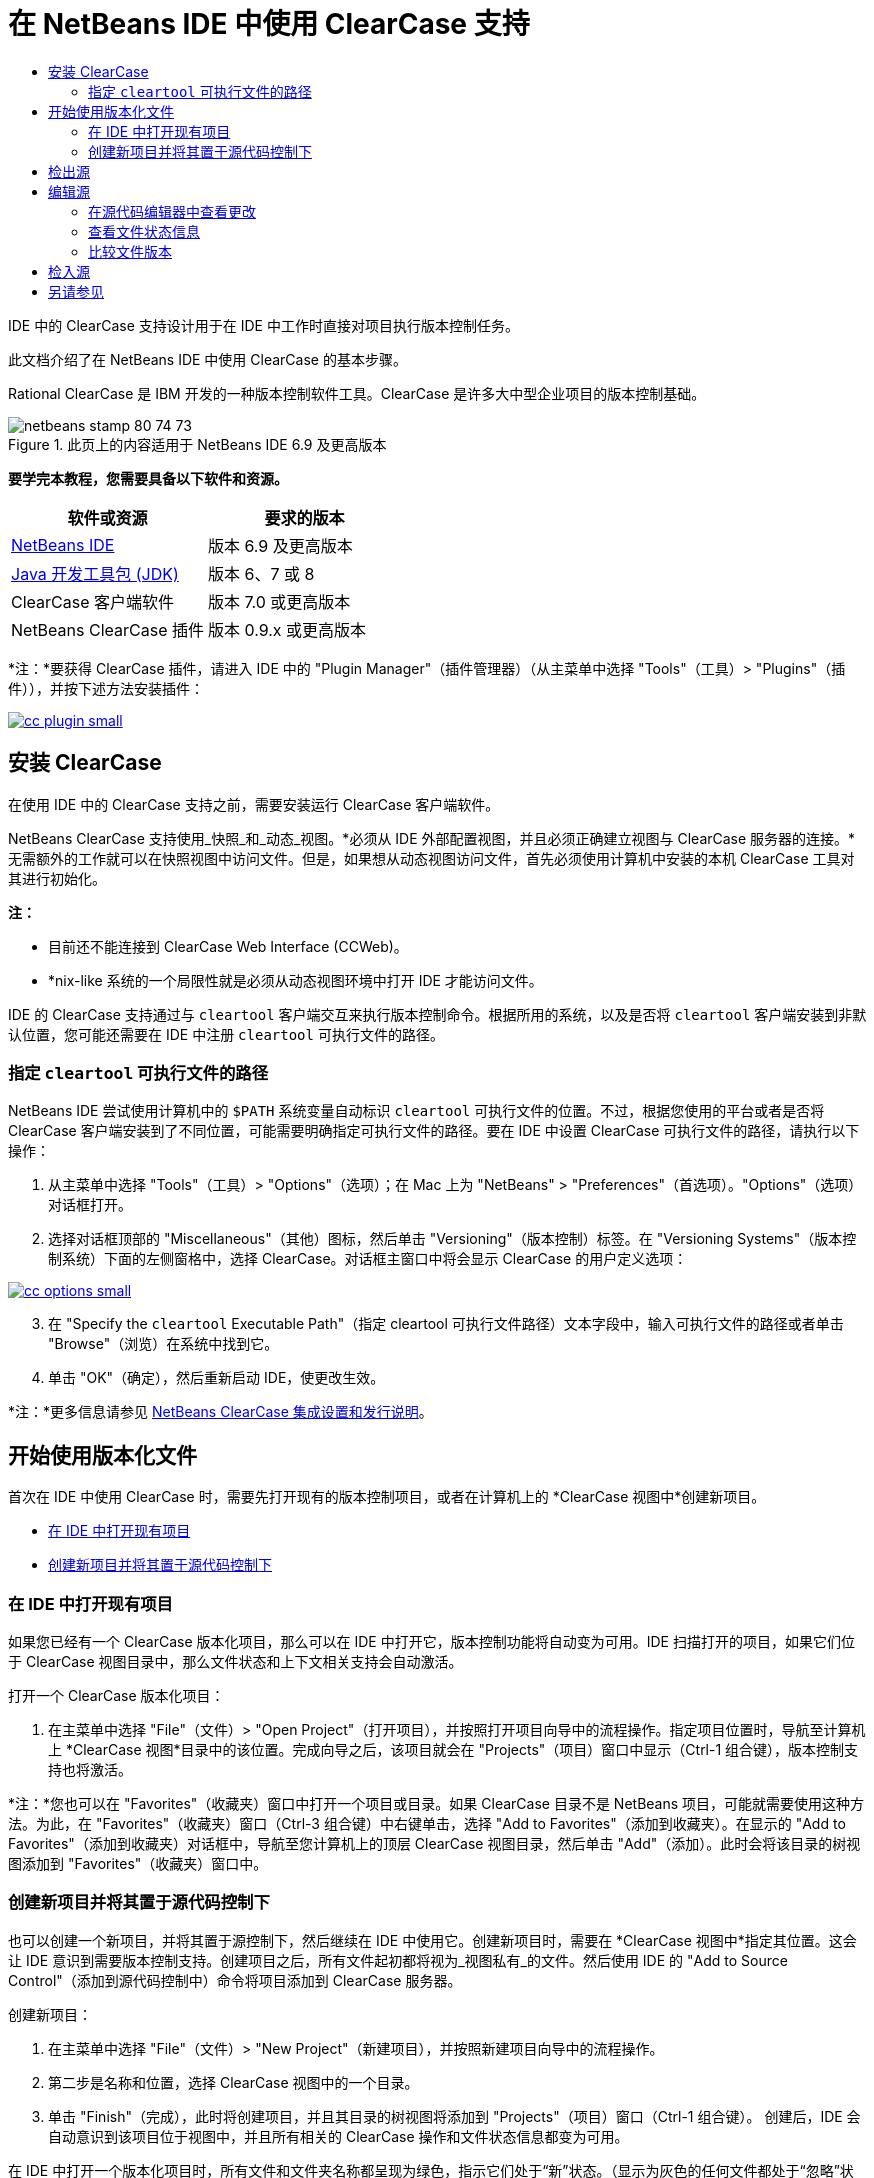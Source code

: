 // 
//     Licensed to the Apache Software Foundation (ASF) under one
//     or more contributor license agreements.  See the NOTICE file
//     distributed with this work for additional information
//     regarding copyright ownership.  The ASF licenses this file
//     to you under the Apache License, Version 2.0 (the
//     "License"); you may not use this file except in compliance
//     with the License.  You may obtain a copy of the License at
// 
//       http://www.apache.org/licenses/LICENSE-2.0
// 
//     Unless required by applicable law or agreed to in writing,
//     software distributed under the License is distributed on an
//     "AS IS" BASIS, WITHOUT WARRANTIES OR CONDITIONS OF ANY
//     KIND, either express or implied.  See the License for the
//     specific language governing permissions and limitations
//     under the License.
//

= 在 NetBeans IDE 中使用 ClearCase 支持
:jbake-type: tutorial
:jbake-tags: tutorials 
:jbake-status: published
:icons: font
:syntax: true
:source-highlighter: pygments
:toc: left
:toc-title:
:description: 在 NetBeans IDE 中使用 ClearCase 支持 - Apache NetBeans
:keywords: Apache NetBeans, Tutorials, 在 NetBeans IDE 中使用 ClearCase 支持

IDE 中的 ClearCase 支持设计用于在 IDE 中工作时直接对项目执行版本控制任务。

此文档介绍了在 NetBeans IDE 中使用 ClearCase 的基本步骤。

Rational ClearCase 是 IBM 开发的一种版本控制软件工具。ClearCase 是许多大中型企业项目的版本控制基础。


image::images/netbeans-stamp-80-74-73.png[title="此页上的内容适用于 NetBeans IDE 6.9 及更高版本"]


*要学完本教程，您需要具备以下软件和资源。*

|===
|软件或资源 |要求的版本 

|link:https://netbeans.org/downloads/index.html[+NetBeans IDE+] |版本 6.9 及更高版本 

|link:http://www.oracle.com/technetwork/java/javase/downloads/index.html[+Java 开发工具包 (JDK)+] |版本 6、7 或 8 

|ClearCase 客户端软件 |版本 7.0 或更高版本 

|NetBeans ClearCase 插件 |版本 0.9.x 或更高版本 
|===

*注：*要获得 ClearCase 插件，请进入 IDE 中的 "Plugin Manager"（插件管理器）（从主菜单中选择 "Tools"（工具）> "Plugins"（插件）），并按下述方法安装插件：

[.feature]
--

image::images/cc-plugin-small.png[role="left", link="images/cc-plugin.png"]

--


== 安装 ClearCase

在使用 IDE 中的 ClearCase 支持之前，需要安装运行 ClearCase 客户端软件。

NetBeans ClearCase 支持使用_快照_和_动态_视图。*必须从 IDE 外部配置视图，并且必须正确建立视图与 ClearCase 服务器的连接。*无需额外的工作就可以在快照视图中访问文件。但是，如果想从动态视图访问文件，首先必须使用计算机中安装的本机 ClearCase 工具对其进行初始化。

*注：*

* 目前还不能连接到 ClearCase Web Interface (CCWeb)。
* *nix-like 系统的一个局限性就是必须从动态视图环境中打开 IDE 才能访问文件。

IDE 的 ClearCase 支持通过与  ``cleartool``  客户端交互来执行版本控制命令。根据所用的系统，以及是否将  ``cleartool``  客户端安装到非默认位置，您可能还需要在 IDE 中注册  ``cleartool``  可执行文件的路径。


=== 指定  ``cleartool``  可执行文件的路径

NetBeans IDE 尝试使用计算机中的  ``$PATH``  系统变量自动标识  ``cleartool``  可执行文件的位置。不过，根据您使用的平台或者是否将 ClearCase 客户端安装到了不同位置，可能需要明确指定可执行文件的路径。要在 IDE 中设置 ClearCase 可执行文件的路径，请执行以下操作：

1. 从主菜单中选择 "Tools"（工具）> "Options"（选项）；在 Mac 上为 "NetBeans" > "Preferences"（首选项）。"Options"（选项）对话框打开。
2. 选择对话框顶部的 "Miscellaneous"（其他）图标，然后单击 "Versioning"（版本控制）标签。在 "Versioning Systems"（版本控制系统）下面的左侧窗格中，选择 ClearCase。对话框主窗口中将会显示 ClearCase 的用户定义选项：

[.feature]
--

image::images/cc-options-small.jpg[role="left", link="images/cc-options.jpg"]

--


[start=3]
. 在 "Specify the  ``cleartool``  Executable Path"（指定 cleartool 可执行文件路径）文本字段中，输入可执行文件的路径或者单击 "Browse"（浏览）在系统中找到它。

[start=4]
. 单击 "OK"（确定），然后重新启动 IDE，使更改生效。

*注：*更多信息请参见 link:http://versioncontrol.netbeans.org/clearcase/install.html[+NetBeans ClearCase 集成设置和发行说明+]。


== 开始使用版本化文件

首次在 IDE 中使用 ClearCase 时，需要先打开现有的版本控制项目，或者在计算机上的 *ClearCase 视图中*创建新项目。

* <<opening,在 IDE 中打开现有项目>>
* <<addingSourceControl,创建新项目并将其置于源代码控制下>>


=== 在 IDE 中打开现有项目

如果您已经有一个 ClearCase 版本化项目，那么可以在 IDE 中打开它，版本控制功能将自动变为可用。IDE 扫描打开的项目，如果它们位于 ClearCase 视图目录中，那么文件状态和上下文相关支持会自动激活。

打开一个 ClearCase 版本化项目：

1. 在主菜单中选择 "File"（文件）> "Open Project"（打开项目），并按照打开项目向导中的流程操作。指定项目位置时，导航至计算机上 *ClearCase 视图*目录中的该位置。完成向导之后，该项目就会在 "Projects"（项目）窗口中显示（Ctrl-1 组合键），版本控制支持也将激活。

*注：*您也可以在 "Favorites"（收藏夹）窗口中打开一个项目或目录。如果 ClearCase 目录不是 NetBeans 项目，可能就需要使用这种方法。为此，在 "Favorites"（收藏夹）窗口（Ctrl-3 组合键）中右键单击，选择 "Add to Favorites"（添加到收藏夹）。在显示的 "Add to Favorites"（添加到收藏夹）对话框中，导航至您计算机上的顶层 ClearCase 视图目录，然后单击 "Add"（添加）。此时会将该目录的树视图添加到 "Favorites"（收藏夹）窗口中。


=== 创建新项目并将其置于源代码控制下

也可以创建一个新项目，并将其置于源控制下，然后继续在 IDE 中使用它。创建新项目时，需要在 *ClearCase 视图中*指定其位置。这会让 IDE 意识到需要版本控制支持。创建项目之后，所有文件起初都将视为_视图私有_的文件。然后使用 IDE 的 "Add to Source Control"（添加到源代码控制中）命令将项目添加到 ClearCase 服务器。

创建新项目：

1. 在主菜单中选择 "File"（文件）> "New Project"（新建项目），并按照新建项目向导中的流程操作。
2. 第二步是名称和位置，选择 ClearCase 视图中的一个目录。
3. 单击 "Finish"（完成），此时将创建项目，并且其目录的树视图将添加到 "Projects"（项目）窗口（Ctrl-1 组合键）。
创建后，IDE 会自动意识到该项目位于视图中，并且所有相关的 ClearCase 操作和文件状态信息都变为可用。

在 IDE 中打开一个版本化项目时，所有文件和文件夹名称都呈现为绿色，指示它们处于“新”状态。（显示为灰色的任何文件都处于“忽略”状态。更多信息请参见下面的<<badges,标记和颜色编码>>。）IDE 自动决定每个版本化项目文件是否可用于版本控制。（即，包中的源文件通常会视为版本化的，而项目私有文件通常会予以忽略）。

既然您的项目已经创建完成，那么您可以使用 IDE 的 "Add to Source Control"（添加到源代码控制中）命令使其与 ClearCase 服务器同步：

1. 在 "Projects"（项目）窗口中右键单击项目节点，选择 "Add to source control"（添加到源代码控制中）。此时将打开 "Add"（添加）对话框，其中列出 IDE 自动忽略的所有新建的视图私有文件：

[.feature]
--

image::images/add-dialog-small.jpg[role="left", link="images/add-dialog.jpg"]

--


[start=2]
. 在 "Describing Message"（描述消息）文本区输入消息。或者，单击右上角的 "Recent Messages"（近期的消息）(image:images/recent-msgs.png[]) 图标，以便在以前使用过的消息列表中进行查看和选择。

[start=3]
. 指定各个文件的操作后，单击 "Add"（添加）。执行添加操作时，将在界面右下方显示 IDE 的状态栏。成功添加后，版本控制标记就会从 "Projects"（项目）、"Files"（文件）和 "Favorites"（收藏夹）窗口中消失，并且检入文件的颜色编码会变成黑色。

*注：*可以在 "Add"（添加）对话框中指定是否把某些文件排除在 "Add"（添加）操作之外。为此，单击选定文件的 "Action"（操作）列，从下拉列表中选择 "Do not Add"（不添加）。


== 检出源

在 IDE 中打开一个 ClearCase 版本化项目之后，可以对源进行更改。修改 ClearCase 版本化文件首先要求将它们检出或_劫持_。NetBeans ClearCase 支持提供了两种方法用来实现它：

* *手动*：右键单击文件节点，选择 "ClearCase" > "Checkout"（检出）或 "ClearCase" > "Hijack"（劫持）。
* *使用“根据需求检出”功能*：只要发生需要可写入文件的操作，IDE 就会自动运行相关的 ClearCase 命令。（例如，第一次在编辑器中更改文件内容或者运行一个重构操作）。

“根据需求检出”功能可以使用 <<ccOptions,ClearCase "Options"（选项）对话框>>中的“根据需求检出”选项进行优化。


== 编辑源

与 NetBeans IDE 中打开的任何项目一样，在 IDE 窗口（例如 "Projects"（项目）（Ctrl-1 组合键）、"Files"（文件）（Ctrl-2 组合键）或 "Favorites"（收藏夹）（Ctrl-3 组合键）窗口）中显示文件时，您可以双击文件节点，在源代码编辑器中打开文件。

在 IDE 中的处理源时，您需要处理各种 UI 组件，这有助于查看和操作版本控制命令：

* <<viewingChanges,在源代码编辑器中查看更改>>
* <<viewingFileStatus,查看文件状态信息>>
* <<comparing,比较文件版本>>


=== 在源代码编辑器中查看更改

当在 IDE 的源代码编辑器中打开一个版本化文件时，针对资源库中以前的检出版本对文件进行修改时，可以查看该文件上发生的实时更改。您在操作时，IDE 通过源代码编辑器旁注中的颜色编码传递了以下信息：

|===
|*蓝色* (     ) |指示自早期版本之后发生更改的行。 

|*绿色* (     ) |指示自早期版本之后添加的行。 

|*红色* (     ) |指示自早期版本之后移除的行。 
|===

源代码编辑器左旁注逐行显示发生的更改。当修改给定行时，所做更改会立即在左旁注中显示出来。

单击旁注的颜色分组可以恢复新更改。例如，当单击红色图标时，左下方的屏幕快照显示可用的窗口部件，指从检出文件中移除的行。

源代码编辑器右旁注提供了对文件所做的更改的整体视图，从上到下显示。更改文件之后，将会立即生成颜色编码。

注：单击旁注的特定点可以让内联光标立即转到文件中的该位置。想要查看受影响行的行号，可以将鼠标放在右旁注中的彩色图标上：

|===
|[.feature]
--

image::images/left-ui-small.png[role="left", link="images/left-ui.png"]

--
 
*左旁注* |image:images/right-ui.png[title="版本控制颜色编码显示在编辑器的右旁注中"] 
*右旁注* 
|===


=== 查看文件状态信息

使用 "Projects"（项目）（Ctrl-1 组合键）、"Files"（文件）（Ctrl-2 组合键）、"Favorites"（收藏夹）（Ctrl-3 组合键）或 "Versioning"（版本控制）窗口时，IDE 提供了一些可视化功能，有助于查看文件状态信息。在下面的示例中，请注意标记（例如，image:images/blue-badge.png[]）、文件名颜色和相邻状态标签如何全都彼此一致，以向您提供一种简单而有效的方法来跟踪文件的版本控制信息：

image::images/badge-example.jpg[title="蓝色版本控制标记显示在 "Favorites"（收藏夹）窗口中"]

标记、颜色编码、文件状态标签和最重要的 "Versioning"（版本控制）窗口都有助于在 IDE 中有效地查看和管理版本控制信息。

* <<badges,标记和颜色编码>>
* <<fileStatus,文件状态标签>>
* <<versioning,"Versioning"（版本控制）窗口>>


==== 标记和颜色编码

标记应用于项目、文件夹、包节点，通知您包含在该节点中的文件状态：

下表显示了用于标记的颜色方案：

|===
|UI 组件 |描述 

|*蓝色标记* (image:images/blue-badge.png[]) |指示当前检出、劫持或添加的文件或文件夹。对于包，此标记仅应用于包本身，而不应用于它的子包。对于项目或文件夹，此标记指示其中的更改，或指示其所包含子文件夹中的任何更改。 
|===

颜色编码应用于文件名，以指示它们的当前状态：

|===
|颜色 |示例 |描述 

|*蓝色* |image:images/blue-text.png[] |指示文件已检出。 

|*绿色* |image:images/green-text.png[] |指示文件是新建的，并且未添加到源控制。 

|*灰色* |image:images/gray-text.png[] |指示文件被 ClearCase 忽略，并且不会包含在版本控制命令中，例如，"Add to Source Control"（添加到源代码控制中）或者 "Checkin"（检入）。如果文件没有进行版本化，那么它们只能被忽略。 

|*删除线* |image:images/strike-through-text.png[] |指示文件已从检入操作或者 "Add to Source Control"（添加到源代码控制中）操作中排除。当选择从一个操作中排除单独的文件时，只能在特定位置删除文本，例如 "Versioning"（版本控制）窗口，"checkin"（检入）对话框和 "Add to Source Control"（添加到源代码控制中）对话框。其他 ClearCase 命令（例如 "Update"（更新）命令）仍然会影响到此类文件。 
|===


==== 文件状态标签

文件状态标签以文本的形式指示 IDE 窗口中的版本控制文件的状态。默认情况下，IDE 在窗口中列出的文件右侧以灰色文本显示它们的状态（新的、保留的、不保留的、忽略的等）信息。然而，您可以根据需要修改此格式。例如，如果您想将版本选择器添加至状态标签，请进行以下操作：

1. 从主菜单中选择 "Tools"（工具）> "Options"（选项）；在 Mac 上为 "NetBeans" > "Preferences"（首选项）。此时将打开 "Options"（选项）窗口。
2. 选择窗口顶部的 "Miscellaneous"（其他）图标，然后单击下面的 "Versioning"（版本控制）标签。确保版本控制系统下的左侧面板中的 ClearCase 已选中。（请参考上面的<<ccOptions,屏幕快照>>）。
3. 单击 "Status Label Format"（状态标签格式）文本字段右侧的 "Add Variable"（添加变量）按钮。在显示的 "Add Variable"（添加变量）对话框中，选择  ``{version}``  变量，然后单击 "OK"（确定）。版本变量将添加到 "Status Label Format"（状态标签格式）文本字段。
4. 要重新设置状态标签的格式，以在文件右侧仅显示状态和版本选择器，可以按照下列顺序重新排列 "Status Label Format"（状态标签格式）文本字段的内容：

[source,java]
----

[{status}; {version}]
----
单击 "OK"（确定）。状态标签现在列出文件状态和版本选择器（可用时）：

image::images/file-labels.jpg[title="文件标签显示在文件名旁边"]

从主菜单中选择 "View"（视图）> "Show Versioning Labels"（显示版本控制标签），可打开和关闭文件状态标签。


==== "Versioning"（版本控制）窗口

ClearCase "Versioning"（版本控制）窗口为您提供了一个实时列表，其中包括对本地工作副本的选定文件夹中的文件所的所有更改。默认情况下，它会在 IDE 的底部面板中打开，列出新建的、检出的或者劫持的文件。

要打开 "Versioning"（版本控制）窗口，选择一个版本化文件或文件夹（例如，从 "Projects"（项目）、"Files"（文件）或 "Favorites"（收藏夹）窗口中选择），然后从右键菜单中选择 "ClearCase" > "Show Changes"（显示更改）或者从主菜单中选择 "Versioning"（版本控制）> "Show Changes"（显示更改）。下面的窗口出现在 IDE 底部：

[.feature]
--

image::images/versioning-window-small.jpg[role="left", link="images/versioning-window.jpg"]

--

默认情况下，"Versioning"（版本控制）窗口显示一个列表此列表中包括选定的包或文件夹中的所有文件显示值得注意的状态（即新的、保留的、不保留的等）。您可以单击列出文件之上的列标题，按照名称、状态、位置或者规则对文件排序。

"Versioning"（版本控制）窗口工具栏还包含一些按钮，可用于调用列表中显示的所有文件上的最常见的 ClearCase 任务。下表列出了 "Versioning"（版本控制）窗口工具栏中可用的 ClearCase 命令：

|===
|图标 |名称 |功能 

|image:images/refresh.png[] |*刷新状态* |刷新选定文件和文件夹的状态。可以刷新 "Versioning"（版本控制）窗口中显示的文件，以反映可能已在外部执行的任何更改。 

|image:images/diff.png[] |*全部比较* |打开比较查看器，其中提供了本地更改与资源库保存的版本的逐项比较。 

|image:images/update.png[] |*全部更新* |更新所有选定文件。（仅适用于快照视图。） 

|image:images/commit.png[] |*全部检入* |用于检入本地更改。 
|===

选择与一个文件对应的表行并从右键菜单中选择一个命令，这样可以访问 "Versioning"（版本控制）窗口中的其他 ClearCase 命令：

image::images/versioning-right-click.jpg[title="右键单击菜单显示在 "Versioning"（版本控制）窗口中的所选文件上"]


例如，您可以在文件上执行以下操作：

|===
|* *显示标注*： 

在源代码编辑器中打开的文件的左旁注中显示作者和修订版本号信息。
 |[.feature]
--

image::images/annotations-small.jpg[role="left", link="images/annotations.jpg"]

--
 

|* *从检入中排除*： 

用于标记在执行检入时要排除的文件。
 |image:images/exclude-from-checkin.jpg[title="在 "Checkin"（检入）对话框中，文件标记为已排除"] 
|===


=== 比较文件版本

使用版本化项目时，比较文件版本是一种常见任务。IDE 能够使用 "Diff"（比较）命令比较版本，可以从选定项的右键菜单获得（"ClearCase" > "Diff"（比较）），也可以从 "Versioning"（版本控制）窗口获得。在 "Versioning"（版本控制）窗口中，可通过双击列出的文件来执行比较；否则，可单击顶部工具栏中的 "Diff All"（全部比较）图标 (image:images/diff.png[])。

当执行比较时，将会为 IDE 的主窗口中选定的文件打开一个图形化的比较查看器。比较查看器在两个并行面板中显示两个副本：

[.feature]
--

image::images/diff-viewer-small.jpg[role="left", link="images/diff-viewer.jpg"]

--

比较查看器使用<<viewingChanges,颜色编码>>来显示版本控制更改，该颜色编码与其他地方使用的颜色编码相同。在上面显示的屏幕快照中，绿色块指示添加到更新版本的内容。红色块指示从新版本中移除的早期版本中的内容。蓝色指示在突出显示的行中发的更改。

此外，当对一组文件（例如，项目、包或文件夹）执行比较时，或者当单击 "Diff All"（全部比较）(image:images/diff.png[]) 时，可在各比较之间进行切换，只需单击比较查看器上方区域中列出的文件即可。

比较查看器还为您提供了以下功能：

* <<makeChanges,更改检出文件>>
* <<navigateDifferences,在差异之间导航>>


==== 更改检出文件

如果您在检出文件上执行比较，那么可以在比较查看器中直接更改。为此，可以将光标放在比较查看器的右侧窗格中，并且相应地修改文件，也可以每个突出显示的更改旁边的内联图标：

|===
|*Replace*（替换）(image:images/insert.png[])： |把早期版本中突出显示的文本插入到检出版本中。 

|*Move All*（全部移动）(image:images/arrow.png[])： |把文件的检出版本恢复为选定的先前版本的状态 

|*Remove*（删除）(image:images/remove.png[])： |从检出版本中删除突出显示的文本，使之与先前版本完全匹配。 
|===


==== 在比较文件之间的差异中导航

如果您的比较中包含多个差异，则可以使用工具栏中的箭头图标在它们之间导航。箭头图标可用于查看从上到下列出的差异：

|===
|*Previous*（上一个）(image:images/diff-prev.png[])： |转至比较中显示的上一个差异 

|*Next*（下一个）(image:images/diff-next.png[])： |转至比较中显示的下一个差异 
|===


== 检入源

对源进行更改后，可以将它们检入到资源库。IDE 允许通过以下方法调用检入命令：

* 在 "Projects"（项目）、"Files"（文件）或 "Favorites"（收藏夹）窗口中，右键单击新建或检出项目，然后选择 "ClearCase" > "Checkin"（检入）。
* 从 "Versioning"（版本控制）窗口或比较查看器中，单击位于工具栏中的 "Checkin All"（全部检入）(image:images/commit.png[]) 按钮。

此时将打开 "Checkin"（检入）对话框，其中列出了：

* 所有检出文件
* 所有新文件，这些文件将首先自动添加到源控制（即，未版本化和未被 IDE 忽略的视图私有文件）。

[.feature]
--

image::images/checkin-dialog-small.png[role="left", link="images/checkin-dialog.png"]

--

可以从 "Checkin"（检入）对话框中指定是否从检入操作中排除单独的文件。为此，可以单击选定文件的 "Checkin Action"（检入操作）列，从下拉列表中选择 "Exclude from Checkin"（从检入中排除）。

要执行检入：

1. 在 "Checkin Message"（检入消息）文本区输入检入消息。或者，单击右上角的 "Recent Messages"（近期的消息）(image:images/recent-msgs.png[]) 图标，以便在以前使用过的消息列表中进行查看和选择。
2. 指定各个文件的操作后，单击 "Checkin"（检入）。IDE 执行检入。当检入操作发生时，位于界面右下角的 IDE 状态栏会显示出来。成功检入后，版本控制标记就会在 "Projects"（项目）、"Files"（文件）或 "Favorites"（收藏夹）窗口中消失，并且检入文件中的颜色编码变成黑色。
link:/about/contact_form.html?to=3&subject=Feedback:%20Using%20ClearCase%20Support%20in%20NetBeans%20IDE[+发送有关此教程的反馈意见+]



== 另请参见

NetBeans IDE 的 ClearCase 指导教程到此就结束了。此文档通过介绍使用 IDE 的 ClearCase 支持时的标准工作流，演示了在 IDE 中如何执行基本的版本控制任务。

有关相关文档，请参见以下参考资料：

* link:http://wiki.netbeans.org/NetBeansUserFAQ#ClearCase[+NetBeans IDE 的 ClearCase 支持常见问题解答+]
* link:git.html[+在 NetBeans IDE 中使用 Git 支持+]
* link:mercurial.html[+在 NetBeans IDE 中使用 Mercurial 支持+]
* link:subversion.html[+在 NetBeans IDE 中使用 Subversion 支持+]
* link:cvs.html[+在 NetBeans IDE 中使用 CVS 支持+]
* link:mercurial-queues.html[+在 NetBeans IDE 中使用 Mercurial 队列支持+]
* _使用 NetBeans IDE 开发应用程序_中的link:http://www.oracle.com/pls/topic/lookup?ctx=nb8000&id=NBDAG234[+使用版本控制对应用程序进行版本控制+]
